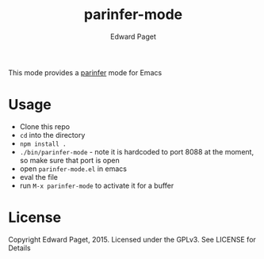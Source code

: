 #+TITLE: parinfer-mode
#+AUTHOR: Edward Paget

This mode provides a [[http://shaunlebron.github.io/parinfer/index.html][parinfer]] mode for Emacs

* Usage

- Clone this repo
- =cd= into the directory
- =npm install .=
- =./bin/parinfer-mode= - note it is hardcoded to port 8088 at the moment, so make sure that port is open
- open =parinfer-mode.el= in emacs
- eval the file
- run =M-x parinfer-mode= to activate it for a buffer

* License

Copyright Edward Paget, 2015. Licensed under the GPLv3. See LICENSE for Details
